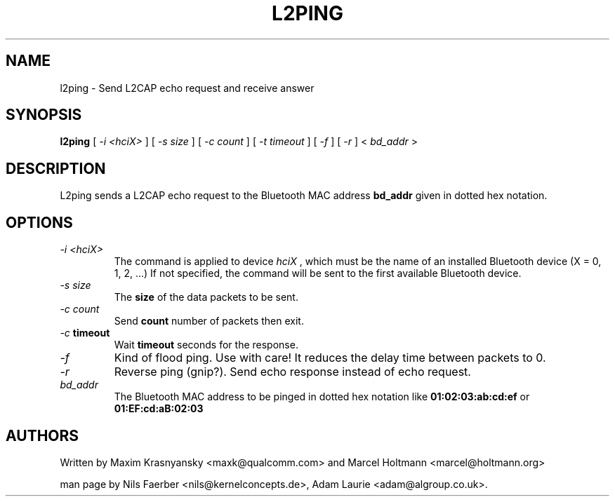 .TH L2PING 1 "Jan 22 2002" BlueZ "Linux System Administration"
.SH NAME
l2ping \- Send L2CAP echo request and receive answer
.SH SYNOPSIS
.B l2ping
[
.I -i <hciX>
] [
.I -s size
] [
.I -c count
] [
.I -t timeout
] [
.I -f
] [
.I -r
] <
.I bd_addr
>
.SH DESCRIPTION
.LP
L2ping sends a L2CAP echo request to the Bluetooth MAC address
.B bd_addr
given in dotted hex notation.
.SH OPTIONS
.TP
.I -i " <hciX>"
The command is applied to device
.I
hciX
, which must be the name of an installed Bluetooth device (X = 0, 1, 2, ...)
If not specified, the command will be sent to the first available Bluetooth
device.
.TP
.I -s size
The
.B size
of the data packets to be sent.
.TP
.I -c count
Send
.B count
number of packets then exit.
.TP
.I -c \fBtimeout\fP
Wait
.B \fBtimeout\fP
seconds for the response.
.TP
.I -f
Kind of flood ping. Use with care! It reduces the delay time between packets
to 0.
.TP
.I -r
Reverse ping (gnip?). Send echo response instead of echo request.
.TP
.I bd_addr
The Bluetooth MAC address to be pinged in dotted hex notation like
.B 01:02:03:ab:cd:ef
or
.B 01:EF:cd:aB:02:03
.SH AUTHORS
Written by Maxim Krasnyansky <maxk@qualcomm.com> and Marcel Holtmann <marcel@holtmann.org>
.PP
man page by Nils Faerber <nils@kernelconcepts.de>, Adam Laurie <adam@algroup.co.uk>.
